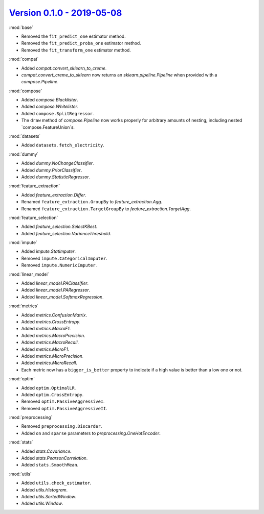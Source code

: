 `Version 0.1.0 - 2019-05-08 <https://pypi.org/project/creme/0.1.0/>`_
=====================================================================

:mod:`base`

- Removed the ``fit_predict_one`` estimator method.
- Removed the ``fit_predict_proba_one`` estimator method.
- Removed the ``fit_transform_one`` estimator method.

:mod:`compat`

- Added `compat.convert_sklearn_to_creme`.
- `compat.convert_creme_to_sklearn` now returns an `sklearn.pipeline.Pipeline` when provided with a `compose.Pipeline`.

:mod:`compose`

- Added `compose.Blacklister`.
- Added `compose.Whitelister`.
- Added ``compose.SplitRegressor``.
- The ``draw`` method of `compose.Pipeline` now works properly for arbitrary amounts of nesting, including nested `compose.FeatureUnion`s.

:mod:`datasets`

- Added ``datasets.fetch_electricity``.

:mod:`dummy`

- Added `dummy.NoChangeClassifier`.
- Added `dummy.PriorClassifier`.
- Added `dummy.StatisticRegressor`.

:mod:`feature_extraction`

- Added `feature_extraction.Differ`.
- Renamed ``feature_extraction.GroupBy`` to `feature_extraction.Agg`.
- Renamed ``feature_extraction.TargetGroupBy`` to `feature_extraction.TargetAgg`.

:mod:`feature_selection`

- Added `feature_selection.SelectKBest`.
- Added `feature_selection.VarianceThreshold`.

:mod:`impute`

- Added `impute.StatImputer`.
- Removed ``impute.CategoricalImputer``.
- Removed ``impute.NumericImputer``.

:mod:`linear_model`

- Added `linear_model.PAClassifier`.
- Added `linear_model.PARegressor`.
- Added `linear_model.SoftmaxRegression`.

:mod:`metrics`

- Added `metrics.ConfusionMatrix`.
- Added `metrics.CrossEntropy`.
- Added `metrics.MacroF1`.
- Added `metrics.MacroPrecision`.
- Added `metrics.MacroRecall`.
- Added `metrics.MicroF1`.
- Added `metrics.MicroPrecision`.
- Added `metrics.MicroRecall`.
- Each metric now has a ``bigger_is_better`` property to indicate if a high value is better than a low one or not.

:mod:`optim`

- Added ``optim.OptimalLR``.
- Added ``optim.CrossEntropy``.
- Removed ``optim.PassiveAggressiveI``.
- Removed ``optim.PassiveAggressiveII``.

:mod:`preprocessing`

- Removed ``preprocessing.Discarder``.
- Added ``on`` and ``sparse`` parameters to `preprocessing.OneHotEncoder`.

:mod:`stats`

- Added `stats.Covariance`.
- Added `stats.PearsonCorrelation`.
- Added ``stats.SmoothMean``.

:mod:`utils`

- Added ``utils.check_estimator``.
- Added `utils.Histogram`.
- Added `utils.SortedWindow`.
- Added `utils.Window`.
